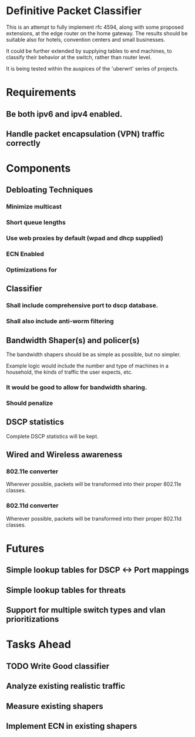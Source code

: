 * Definitive Packet Classifier

This is an attempt to fully implement rfc 4594, along with some proposed extensions,
at the edge router on the home gateway. The results should be suitable also for
hotels, convention centers and small businesses.

It could be further extended by supplying tables to end machines, to classify
their behavior at the switch, rather than router level.

It is being tested within the auspices of the 'uberwrt' series of projects.

* Requirements
** Be both ipv6 and ipv4 enabled. 
** Handle packet encapsulation (VPN) traffic correctly
* Components
** Debloating Techniques
*** Minimize multicast
*** Short queue lengths
*** Use web proxies by default (wpad and dhcp supplied)
*** ECN Enabled
*** Optimizations for 

** Classifier
*** Shall include comprehensive port to dscp database.
*** Shall also include anti-worm filtering
** Bandwidth Shaper(s) and policer(s)
The bandwidth shapers should be as simple as possible, but no simpler.

Example logic would include the number and type of machines in a household,
the kinds of traffic the user expects, etc.

*** It would be good to allow for bandwidth sharing.
*** Should penalize

** DSCP statistics
Complete DSCP statistics will be kept.

** Wired and Wireless awareness
*** 802.11e converter
Wherever possible, packets will be transformed into their proper 802.11e classes.
*** 802.11d converter
Wherever possible, packets will be transformed into their proper 802.11d classes.
* Futures
** Simple lookup tables for DSCP <-> Port mappings
** Simple lookup tables for threats
** Support for multiple switch types and vlan prioritizations

* Tasks Ahead
** TODO Write Good classifier
** Analyze existing realistic traffic
** Measure existing shapers
** Implement ECN in existing shapers
** 
